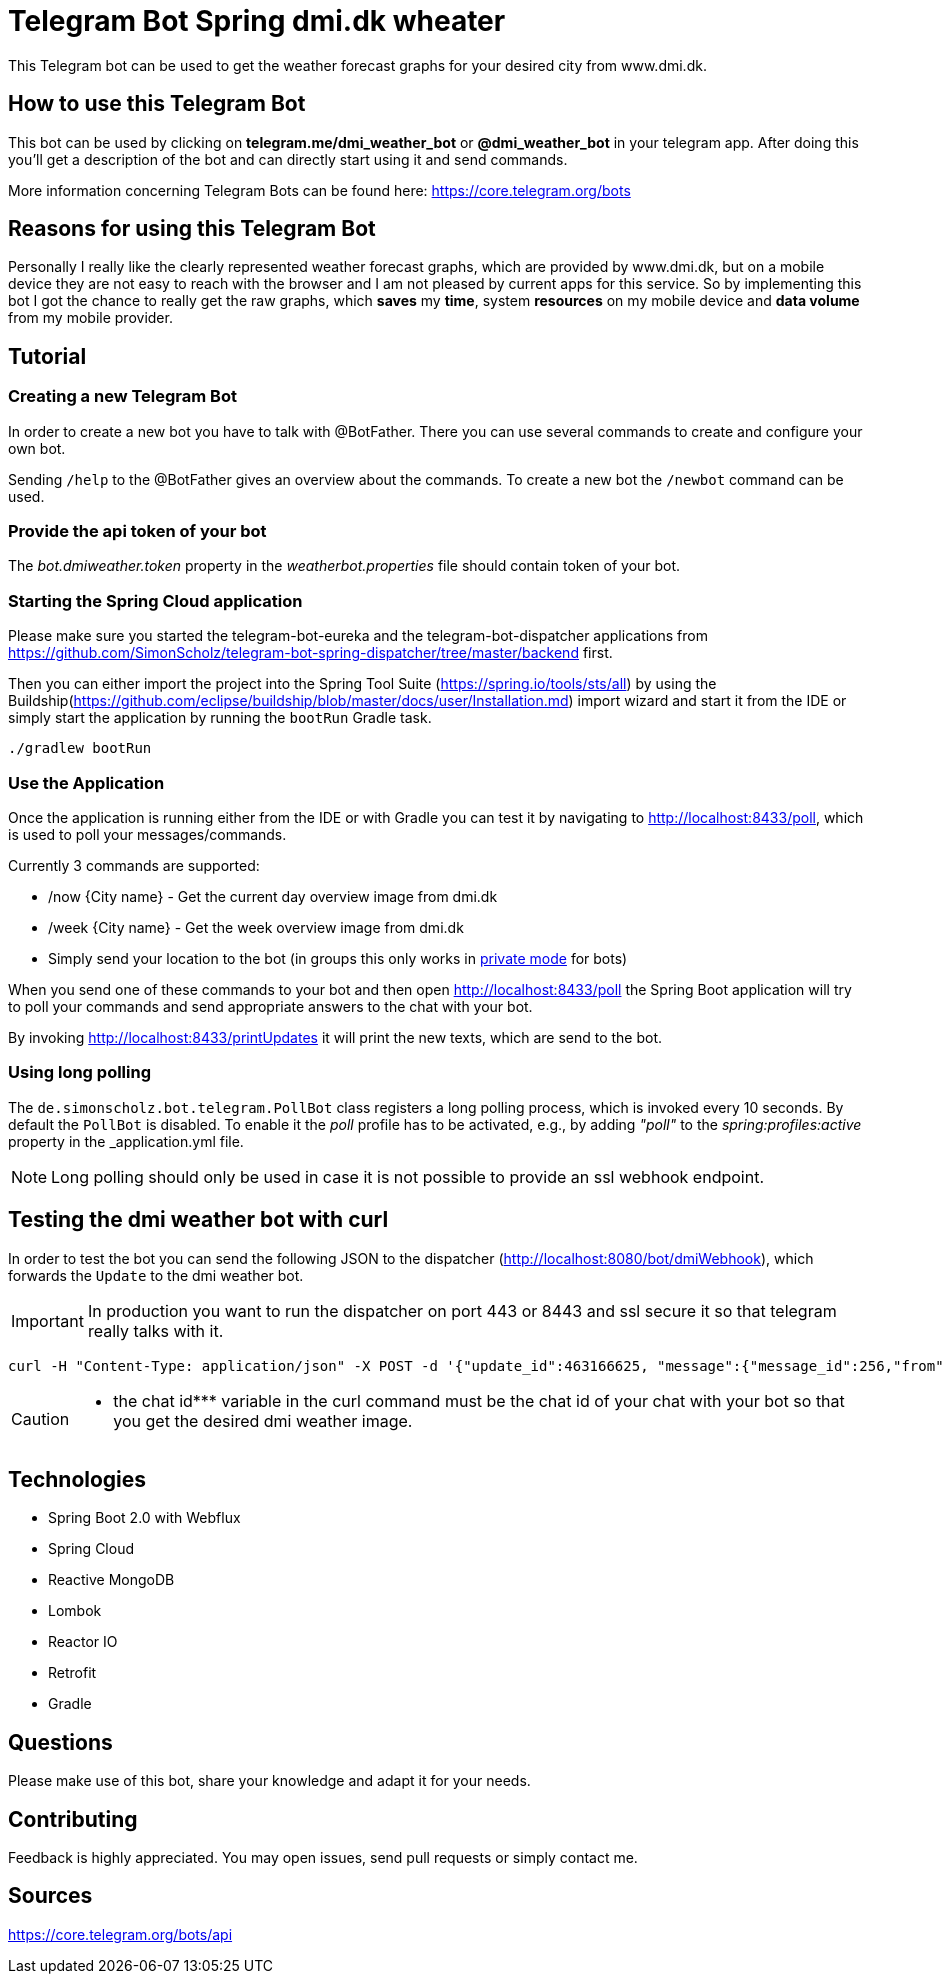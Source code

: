 = Telegram Bot Spring dmi.dk wheater

This Telegram bot can be used to get the weather forecast graphs for your desired city from www.dmi.dk.

== How to use this Telegram Bot

This bot can be used by clicking on *telegram.me/dmi_weather_bot* or *@dmi_weather_bot* in your telegram app.
After doing this you'll get a description of the bot and can directly start using it and send commands.

More information concerning Telegram Bots can be found here: https://core.telegram.org/bots

== Reasons for using this Telegram Bot

Personally I really like the clearly represented weather forecast graphs, which are provided by www.dmi.dk, but on a mobile device they are not easy to reach with the browser and I am not pleased by current apps for this service.
So by implementing this bot I got the chance to really get the raw graphs, which *saves* my *time*, system *resources* on my mobile device and *data volume* from my mobile provider. 

== Tutorial

=== Creating a new Telegram Bot

In order to create a new bot you have to talk with @BotFather. There you can use several commands to create and configure your own bot.

Sending `/help` to the @BotFather gives an overview about the commands.
To create a new bot the `/newbot` command can be used.

=== Provide the api token of your bot

The _bot.dmiweather.token_ property in the _weatherbot.properties_ file should contain token of your bot.

=== Starting the Spring Cloud application

Please make sure you started the telegram-bot-eureka and the telegram-bot-dispatcher applications from https://github.com/SimonScholz/telegram-bot-spring-dispatcher/tree/master/backend first.

Then you can either import the project into the Spring Tool Suite (https://spring.io/tools/sts/all) by using the Buildship(https://github.com/eclipse/buildship/blob/master/docs/user/Installation.md) import wizard and start it from the IDE or simply start the application by running the `bootRun` Gradle task.

[source, console]
----
./gradlew bootRun
----

=== Use the Application

Once the application is running either from the IDE or with Gradle you can test it by navigating to http://localhost:8433/poll, which is used to poll your messages/commands.

Currently 3 commands are supported:

* /now {City name} - Get the current day overview image from dmi.dk
* /week {City name} - Get the week overview image from dmi.dk
* Simply send your location to the bot (in groups this only works in https://core.telegram.org/bots#privacy-mode[private mode] for bots)

When you send one of these commands to your bot and then open http://localhost:8433/poll the Spring Boot application will try to poll your commands and send appropriate answers to the chat with your bot.

By invoking http://localhost:8433/printUpdates it will print the new texts, which are send to the bot.

=== Using long polling

The `de.simonscholz.bot.telegram.PollBot` class registers a long polling process, which is invoked every 10 seconds.
By default the `PollBot` is disabled. To enable it the _poll_ profile has to be activated, e.g., by adding _"poll"_ to the _spring:profiles:active_ property in the _application.yml file.

[NOTE]
====
Long polling should only be used in case it is not possible to provide an ssl webhook endpoint.
====

== Testing the dmi weather bot with curl

In order to test the bot you can send the following JSON to the dispatcher (http://localhost:8080/bot/dmiWebhook), which forwards the `Update` to the dmi weather bot.


[IMPORTANT]
====
In production you want to run the dispatcher on port 443 or 8443 and ssl secure it so that telegram really talks with it.
====


[source, console]
----
curl -H "Content-Type: application/json" -X POST -d '{"update_id":463166625, "message":{"message_id":256,"from":{"id":***my id***,"is_bot":false,"first_name":"Simon","last_name":"S","language_code":"en-US"},"chat":{"id":*** the chat id ***,"first_name":"Simon","last_name":"S","type":"private"},"date":1519229850,"text":"/now Hamburg","entities":[{"offset":0,"length":4,"type":"bot_command"}]}}' http://localhost:8080/bot/dmiWebhook
----


[CAUTION]
====
 *** the chat id*** variable in the curl command must be the chat id of your chat with your bot so that you get the desired dmi weather image.
====

== Technologies

* Spring Boot 2.0 with Webflux
* Spring Cloud
* Reactive MongoDB
* Lombok
* Reactor IO
* Retrofit
* Gradle

== Questions

Please make use of this bot, share your knowledge and adapt it for your needs. 

== Contributing

Feedback is highly appreciated. You may open issues, send pull requests or simply contact me.

== Sources

https://core.telegram.org/bots/api

